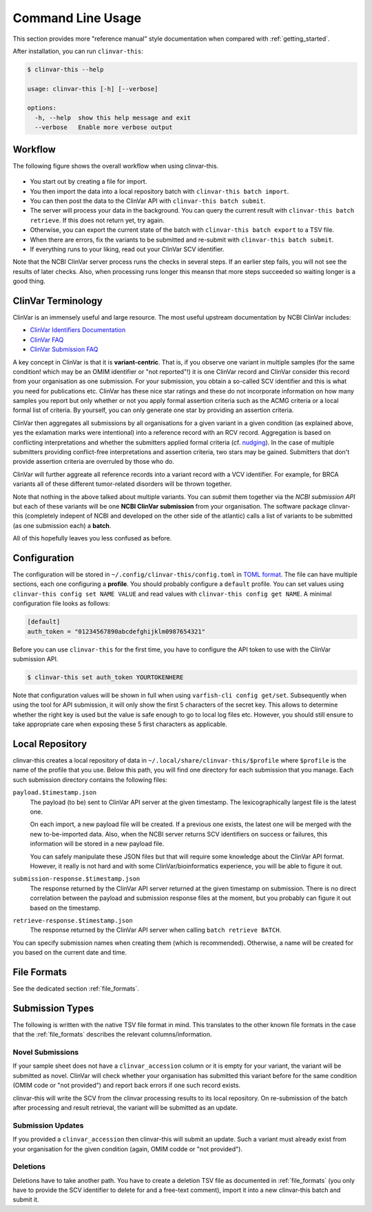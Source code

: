 .. _usage_cli:

==================
Command Line Usage
==================

This section provides more "reference manual" style documentation when compared with :ref:`getting_started`.

After installation, you can run ``clinvar-this``:

.. code-block:: console

    $ clinvar-this --help

    usage: clinvar-this [-h] [--verbose]

    options:
      -h, --help  show this help message and exit
      --verbose   Enable more verbose output

--------
Workflow
--------

The following figure shows the overall workflow when using clinvar-this.

.. figure:: figures/clinvar-this-workflow.png
   :alt: clinvar-this workflow

- You start out by creating a file for import.
- You then import the data into a local repository batch with ``clinvar-this batch import``.
- You can then post the data to the ClinVar API with ``clinvar-this batch submit``.
- The server will process your data in the background.
  You can query the current result with ``clinvar-this batch retrieve``.
  If this does not return yet, try again.
- Otherwise, you can export the current state of the batch with ``clinvar-this batch export`` to a TSV file.
- When there are errors, fix the variants to be submitted and re-submit with ``clinvar-this batch submit``.
- If everything runs to your liking, read out your ClinVar SCV identifier.

Note that the NCBI ClinVar server process runs the checks in several steps.
If an earlier step fails, you will not see the results of later checks.
Also, when processing runs longer this meansn that more steps succeeded so waiting longer is a good thing.

-------------------
ClinVar Terminology
-------------------

ClinVar is an immensely useful and large resource.
The most useful upstream documentation by NCBI ClinVar includes:

- `ClinVar Identifiers Documentation <https://www.ncbi.nlm.nih.gov/clinvar/docs/identifiers/>`__
- `ClinVar FAQ <https://www.ncbi.nlm.nih.gov/clinvar/docs/faq/>`__
- `ClinVar Submission FAQ <https://www.ncbi.nlm.nih.gov/clinvar/docs/faq_submitters/>`__

A key concept in ClinVar is that it is **variant-centric**.
That is, if you observe one variant in multiple samples (for the same condition! which may be an OMIM identifier or "not reported"!) it is one ClinVar record and ClinVar consider this record from your organisation as one submission.
For your submission, you obtain a so-called SCV identifier and this is what you need for publications etc.
ClinVar has these nice star ratings and these do not incorporate information on how many samples you report but only whether or not you apply formal assertion criteria such as the ACMG criteria or a local formal list of criteria.
By yourself, you can only generate one star by providing an assertion criteria.

ClinVar then aggregates all submissions by all organisations for a given variant in a given condition (as explained above, yes the exlamation marks were intentional) into a reference record with an RCV record.
Aggregation is based on conflicting interpretations and whether the submitters applied formal criteria (cf. `nudging <https://en.wikipedia.org/wiki/Nudge_theory>`__).
In the case of multiple submitters providing conflict-free interpretations and assertion criteria, two stars may be gained.
Submitters that don't provide assertion criteria are overruled by those who do.

ClinVar will further aggreate all reference records into a variant record with a VCV identifier.
For example, for BRCA variants all of these different tumor-related disorders will be thrown together.

Note that nothing in the above talked about multiple variants.
You can *submit* them together via the *NCBI submission API* but each of these variants will be one **NCBI ClinVar submission** from your organisation.
The software package clinvar-this (completely indepent of NCBI and developed on the other side of the atlantic) calls a list of variants to be submitted (as one submission each) a **batch**.

All of this hopefully leaves you less confused as before.

-------------
Configuration
-------------

The configuration will be stored in ``~/.config/clinvar-this/config.toml`` in `TOML format <https://toml.io/en/>`__.
The file can have multiple sections, each one configuring a **profile**.
You should probably configure a ``default`` profile.
You can set values using ``clinvar-this config set NAME VALUE`` and read values with ``clinvar-this config get NAME``.
A minimal configuration file looks as follows:

.. code-block:: toml

    [default]
    auth_token = "01234567890abcdefghijklm0987654321"

Before you can use ``clinvar-this`` for the first time, you have to configure the API token to use with the ClinVar submission API.

.. code-block:: console

    $ clinvar-this set auth_token YOURTOKENHERE

Note that configuration values will be shown in full when using ``varfish-cli config get/set``.
Subsequently when using the tool for API submission, it will only show the first 5 characters of the secret key.
This allows to determine whether the right key is used but the value is safe enough to go to local log files etc.
However, you should still ensure to take appropriate care when exposing these 5 first characters as applicable.

----------------
Local Repository
----------------

clinvar-this creates a local repository of data in ``~/.local/share/clinvar-this/$profile`` where ``$profile`` is the name of the profile that you use.
Below this path, you will find one directory for each submission that you manage.
Each such submission directory contains the following files:

``payload.$timestamp.json``
    The payload (to be) sent to ClinVar API server at the given timestamp.
    The lexicographically largest file is the latest one.

    On each import, a new payload file will be created.
    If a previous one exists, the latest one will be merged with the new to-be-imported data.
    Also, when the NCBI server returns SCV identifiers on success or failures, this information will be stored in a new payload file.

    You can safely manipulate these JSON files but that will require some knowledge about the ClinVar API format.
    However, it really is not hard and with some ClinVar/bioinformatics experience, you will be able to figure it out.

``submission-response.$timestamp.json``
    The response returned by the ClinVar API server returned at the given timestamp on submission.
    There is no direct correlation between the payload and submission response files at the moment, but you probably can figure it out based on the timestamp.

``retrieve-response.$timestamp.json``
    The response returned by the ClinVar API server when calling ``batch retrieve BATCH``.

You can specify submission names when creating them (which is recommended).
Otherwise, a name will be created for you based on the current date and time.

------------
File Formats
------------

See the dedicated section :ref:`file_formats`.

----------------
Submission Types
----------------

The following is written with the native TSV file format in mind.
This translates to the other known file formats in the case that the :ref:`file_formats` describes the relevant columns/information.

Novel Submissions
=================

If your sample sheet does not have a ``clinvar_accession`` column or it is empty for your variant, the variant will be submitted as novel.
ClinVar will check whether your organisation has submitted this variant before for the same condition (OMIM code or "not provided") and report back errors if one such record exists.

clinvar-this will write the SCV from the clinvar processing results to its local repository.
On re-submission of the batch after processing and result retrieval, the variant will be submitted as an update.

Submission Updates
==================

If you provided a ``clinvar_accession`` then clinvar-this will submit an update.
Such a variant must already exist from your organisation for the given condition (again, OMIM codde or "not provided").

Deletions
=========

Deletions have to take another path.
You have to create a deletion TSV file as documented in :ref:`file_formats` (you only have to provide the SCV identifier to delete for and a free-text comment), import it into a new clinvar-this batch and submit it.
